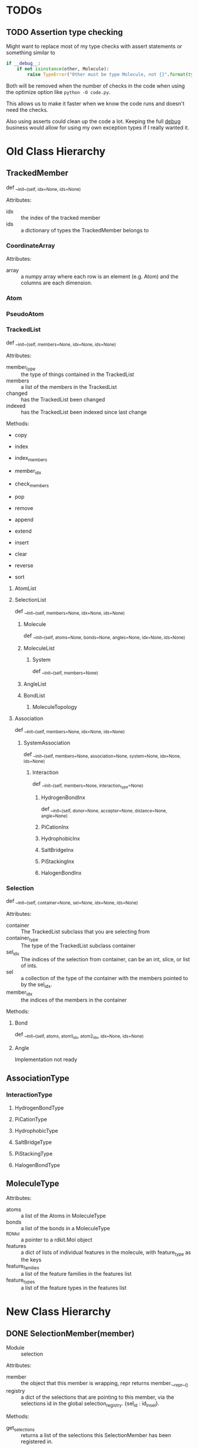 

* TODOs 

** TODO Assertion type checking

Might want to replace most of my type checks with assert statements or
something similar to 

#+BEGIN_SRC python
  if __debug__:
      if not isinstance(other, Molecule):
          raise TypeError("Other must be type Molecule, not {}".format(type(other)))
#+END_SRC

Both will be removed when the number of checks in the code when using the
optimize option like ~python -O code.py~.

This allows us to make it faster when we know the code runs and
doesn't need the checks.

Also using asserts could clean up the code a lot. Keeping the full
__debug__ business would allow for using my own exception types if I
really wanted it.


* Old Class Hierarchy

** TrackedMember
def __init__(self, idx=None, ids=None)

Attributes:
- idx :: the index of the tracked member
- ids :: a dictionary of types the TrackedMember belongs to

*** CoordinateArray

Attributes:
- array :: a numpy array where each row is an element (e.g. Atom) and
     the columns are each dimension.

*** Atom
*** PseudoAtom


*** TrackedList
def __init__(self, members=None, idx=None, ids=None)

Attributes:
- member_type :: the type of things contained in the TrackedList
- members :: a list of the members in the TrackedList
- changed :: has the TrackedList been changed
- indexed :: has the TrackedList been indexed since last change

Methods:
- copy
- index
- index_members
- member_idx
- check_members

- pop
- remove
- append
- extend
- insert
- clear
- reverse
- sort


**** AtomList

**** SelectionList
def __init__(self, members=None, idx=None, ids=None)
***** Molecule
  def __init__(self, atoms=None, bonds=None, angles=None, idx=None, ids=None)
***** MoleculeList

****** System
def __init__(self, members=None)
***** AngleList
***** BondList
****** MoleculeTopology

**** Association
def __init__(self, members=None, idx=None, ids=None) 
****** SystemAssociation
def __init__(self, members=None, association=None, system=None, idx=None, ids=None)
******* Interaction
def __init__(self, members=None, interaction_type=None)

******** HydrogenBondInx
def __init__(self, donor=None, acceptor=None, distance=None, angle=None)

******** PiCationInx
******** HydrophobicInx
******** SaltBridgeInx
******** PiStackingInx
******** HalogenBondInx


*** Selection
def __init__(self, container=None, sel=None, idx=None, ids=None)

Attributes:
- container :: The TrackedList subclass that you are selecting from
- container_type :: The type of the TrackedList subclass container
- sel_idx :: The indices of the selection from container, can be an int,
     slice, or list of ints.
- sel :: a collection of the type of the container with the members
     pointed to by the sel_idx.
- member_idx :: the indices of the members in the container

Methods:


**** Bond
def __init__(self, atoms, atom1_idx, atom2_idx, idx=None, ids=None)
**** Angle
Implementation not ready




** AssociationType

*** InteractionType
**** HydrogenBondType
**** PiCationType
**** HydrophobicType
**** SaltBridgeType
**** PiStackingType
**** HalogenBondType

** MoleculeType

Attributes:
- atoms :: a list of the Atoms in MoleculeType
- bonds :: a list of the bonds in a MoleculeType
- _RDMol :: a pointer to a rdkit.Mol object
- features :: a dict of lists of individual features in the molecule,
     with feature_type as the keys
- feature_families :: a list of the feature families in the features
     list
- feature_types :: a list of the feature types in the features list


* New Class Hierarchy


** DONE SelectionMember(member)
 - Module :: selection

 Attributes:
 - member :: the object that this member is wrapping, repr returns
      member.__repr__()
 - registry :: a dict of the selections that are pointing to this
      member, via the selections id in the global
      selection_registry. {sel_id : id_in_sel}.

 Methods:
 - get_selections :: returns a list of the selections this
      SelectionMember has been registered in.

*** DONE GenericSelection(container) : collections.abc.UserDict, typing.Mapping[SelectionIDs, Selected]
 - Module :: selection

 Attributes:
 - container :: the container for which selections will be made from
 - sel_ids :: the keys/indices that are used to select values from
      container

**** DONE IndexedSelection(container: typing.Sequence, sel: typing.Sequence[int]) : GenericSelection[int, Selected]
 - Module :: selection

 Attributes:
 - sel_reg_id :: this Selections id in the global SELECTION_REGISTRY

***** TODO GenericBond

****** TODO CovalentBond

***** TODO GenericAngle

****** TODO Angle

****** TODO DihedralAngle


**** DONE CoordArraySelection(array: np.ndarray, sel: typing.Sequence[int]) : GenericSelection[int, np.ndarray]
 - Module :: selection

 Selection provides views into the container with the sel_ids.

***** DONE Point(coords, coord_array=None)
 - Module :: selection

 A CoordArraySelection that points to a single 'row' in a CoordArray.

 The coordinates passed into Point are added to the CoordArray but not
 kept directly in the object.


****** TODO Atom
 Like a Point except always use coordinates in an AtomArray.

****** TODO PseudoAtom
 Like an Atom but with different attributes.


*** TODO SelectionContainer : typing.Container
 - Module :: selection

**** TODO SelectionDict
 - Module :: selection

***** TODO Molecule

***** TODO System

**** TODO SelectionList
 - Module :: selection

***** TODO Association

*** DONE CoordArray(array: np.ndarray)
 - Module :: selection

  Attributes:
  - coords :: convenient memorable accessor to the member
  - shape :: simply accesses the coords array shape attribute
  Methods:
  - add_coord :: given a an np.ndarray of the same size adds it to the
       array and returns the new coordinate's index.


**** TODO AtomArray

** TODO AssociationType
 - Module :: selection
